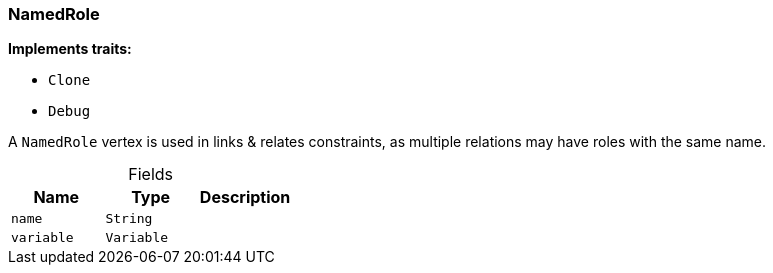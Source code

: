 [#_struct_NamedRole]
=== NamedRole

*Implements traits:*

* `Clone`
* `Debug`

A ``NamedRole`` vertex is used in links &amp; relates constraints, as multiple relations may have roles with the same name.

[caption=""]
.Fields
// tag::properties[]
[cols=",,"]
[options="header"]
|===
|Name |Type |Description
a| `name` a| `String` a| 
a| `variable` a| `Variable` a| 
|===
// end::properties[]


